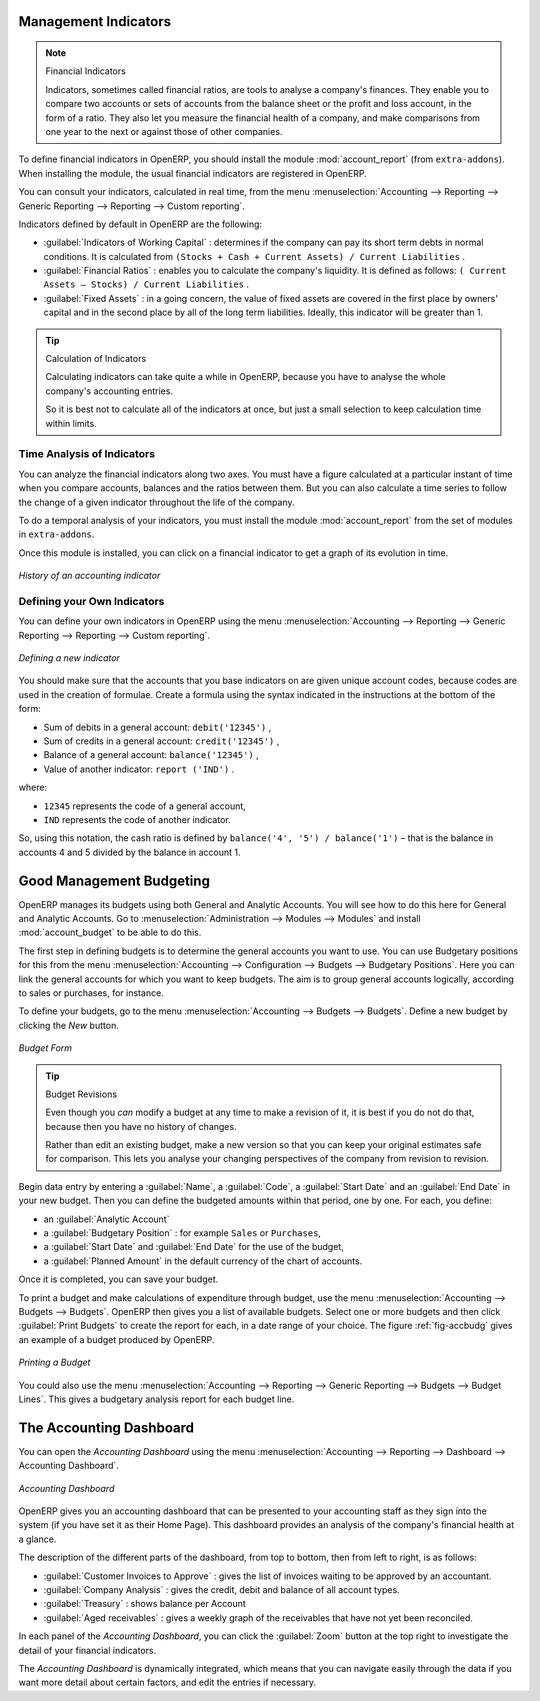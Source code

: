 
.. index::
  single: financial analysis

.. index:: indicators

Management Indicators
---------------------

.. note:: Financial Indicators

        Indicators, sometimes called financial ratios, are tools to analyse a company's finances.
        They enable you to compare two accounts or sets of accounts from the balance sheet or the profit
        and loss account, in the form of a ratio.
        They also let you measure the financial health of a company, and make comparisons from one year to
        the next or against those of other companies.

.. index::
   single: module; account_report

To define financial indicators in OpenERP, you should install the module :mod:`account_report` (from ``extra-addons``).
When installing the module, the usual financial indicators are registered in OpenERP.

You can consult your indicators, calculated in real time, from the menu :menuselection:`Accounting --> Reporting --> Generic Reporting --> Reporting --> Custom reporting`.

Indicators defined by default in OpenERP are the following:

*  :guilabel:`Indicators of Working Capital` : determines if the company can pay its short term debts in
   normal conditions. It is calculated from \ ``(Stocks + Cash + Current Assets) / Current
   Liabilities``\  .

*  :guilabel:`Financial Ratios` : enables you to calculate the company's liquidity. It is defined as follows:
   \ ``( Current Assets – Stocks) / Current Liabilities``\  .

*  :guilabel:`Fixed Assets` : in a going concern, the value of fixed assets are covered in the first place by
   owners' capital and in the second place by all of the long term liabilities. Ideally, this indicator
   will be greater than 1.

.. tip:: Calculation of Indicators

        Calculating indicators can take quite a while in OpenERP, because you have to analyse the whole
        company's accounting entries.

        So it is best not to calculate all of the indicators at once, but just a small selection to keep
        calculation time within limits.

Time Analysis of Indicators
^^^^^^^^^^^^^^^^^^^^^^^^^^^

You can analyze the financial indicators along two axes. You must have a figure calculated at a
particular instant of time when you compare accounts, balances and the ratios between them. But you
can also calculate a time series to follow the change of a given indicator throughout the life of
the company.

.. index::
   single: module; account_report

To do a temporal analysis of your indicators, you must install the module
:mod:`account_report` from the set of modules in ``extra-addons``.

Once this module is installed, you can click on a financial indicator to get a graph of its
evolution in time.

.. figure::  images/account_report_history.png
   :scale: 75
   :align: center

   *History of an accounting indicator*

Defining your Own Indicators
^^^^^^^^^^^^^^^^^^^^^^^^^^^^

You can define your own indicators in OpenERP using the menu
:menuselection:`Accounting --> Reporting --> Generic Reporting --> Reporting --> Custom reporting`.

.. figure::  images/account_indicator_new.png
   :scale: 75
   :align: center

   *Defining a new indicator*

You should make sure that the accounts that you base indicators on are given unique account codes,
because codes are used in the creation of formulae. Create a formula using the syntax indicated in
the instructions at the bottom of the form:

* Sum of debits in a general account: \ ``debit('12345')``\  ,

* Sum of credits in a general account: \ ``credit('12345')``\  ,

* Balance of a general account: \ ``balance('12345')``\  ,

* Value of another indicator: \ ``report ('IND')``\  .

where:

* \ ``12345``\   represents the code of a general account,

* \ ``IND``\   represents the code of another indicator.

So, using this notation, the cash ratio is defined by \ ``balance('4', '5') / balance('1')``\   –
that is the balance in accounts 4 and 5 divided by the balance in account 1.

.. index::
   single: budgeting


Good Management Budgeting
-------------------------

OpenERP manages its budgets using both General and Analytic Accounts. You will see how to do this here for General and Analytic Accounts.
Go to :menuselection:`Administration --> Modules --> Modules` and install :mod:`account_budget` to be able to do this.

The first step in defining budgets is to determine the general accounts you want to use.
You can use Budgetary positions for this from the menu :menuselection:`Accounting --> Configuration --> Budgets --> Budgetary Positions`. Here you can link the general accounts for which you want to keep budgets. The aim is to group general accounts logically, according to sales or purchases, for instance.

To define your budgets, go to the menu :menuselection:`Accounting --> Budgets --> Budgets`. Define a new budget by clicking the `New` button.

.. figure::  images/account_budget_form.png
   :scale: 75
   :align: center

   *Budget Form*

.. index::
   single: budget revisions

.. tip:: Budget Revisions

        Even though you *can* modify a budget at any time to make a revision of it, it is best if you do not do
        that, because then you have no history of changes.

        Rather than edit an existing budget, make a new version so that you can keep your original
        estimates safe for comparison. This lets you analyse your changing perspectives of the
        company from revision to revision.

Begin data entry by entering a :guilabel:`Name`, a :guilabel:`Code`, a :guilabel:`Start Date` and an :guilabel:`End Date` in your new budget.
Then you can define the budgeted amounts within that period, one by one. For each, you define:

* an :guilabel:`Analytic Account`

* a :guilabel:`Budgetary Position` : for example ``Sales`` or ``Purchases``,

* a :guilabel:`Start Date` and :guilabel:`End Date` for the use of the budget,

* a :guilabel:`Planned Amount` in the default currency of the chart of accounts.

Once it is completed, you can save your budget.

To print a budget and make calculations of expenditure through budget, use the menu
:menuselection:`Accounting --> Budgets --> Budgets`. OpenERP then gives you a
list of available budgets. Select one or more budgets and then click :guilabel:`Print Budgets` to create
the report for each, in a date range of your choice.
The figure :ref:`fig-accbudg` gives an example of a budget produced by OpenERP.

.. _fig-accbudg:

.. figure::  images/account_budget.png
   :scale: 65
   :align: center

   *Printing a Budget*

You could also use the menu :menuselection:`Accounting --> Reporting --> Generic Reporting --> Budgets --> Budget Lines`.
This gives a budgetary analysis report for each budget line.

The Accounting Dashboard
------------------------

You can open the `Accounting Dashboard` using the menu :menuselection:`Accounting --> Reporting --> Dashboard --> Accounting Dashboard`.

.. figure::  images/account_board.png
   :scale: 65
   :align: center

   *Accounting Dashboard*

.. index::
   single: module; board_account

OpenERP gives you an accounting dashboard that can be presented to your accounting staff as they sign into the system (if you have set it as
their Home Page). This dashboard provides an analysis of the company's financial health at a glance.

The description of the different parts of the dashboard, from top to bottom, then from left
to right, is as follows:

*  :guilabel:`Customer Invoices to Approve` : gives the list of invoices waiting to be approved by an accountant.

*  :guilabel:`Company Analysis` : gives the credit, debit and balance of all account types.

*  :guilabel:`Treasury` : shows balance per Account

*  :guilabel:`Aged receivables` : gives a weekly graph of the receivables that have not yet been
   reconciled.

In each panel of the `Accounting Dashboard`, you can click the :guilabel:`Zoom` button at the top
right to investigate the detail of your financial indicators.

The `Accounting Dashboard` is dynamically integrated, which means that you can navigate easily through
the data if you want more detail about certain factors, and edit the entries if necessary.

.. Copyright © Open Object Press. All rights reserved.

.. You may take electronic copy of this publication and distribute it if you don't
.. change the content. You can also print a copy to be read by yourself only.

.. We have contracts with different publishers in different countries to sell and
.. distribute paper or electronic based versions of this book (translated or not)
.. in bookstores. This helps to distribute and promote the OpenERP product. It
.. also helps us to create incentives to pay contributors and authors using author
.. rights of these sales.

.. Due to this, grants to translate, modify or sell this book are strictly
.. forbidden, unless Tiny SPRL (representing Open Object Press) gives you a
.. written authorisation for this.

.. Many of the designations used by manufacturers and suppliers to distinguish their
.. products are claimed as trademarks. Where those designations appear in this book,
.. and Open Object Press was aware of a trademark claim, the designations have been
.. printed in initial capitals.

.. While every precaution has been taken in the preparation of this book, the publisher
.. and the authors assume no responsibility for errors or omissions, or for damages
.. resulting from the use of the information contained herein.

.. Published by Open Object Press, Grand Rosière, Belgium
